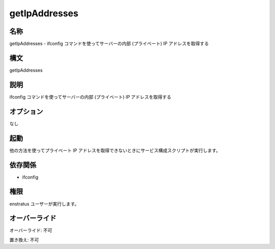 getIpAddresses
~~~~~~~~~~~~~~

..
    Name
    ++++

名称
++++

..
    getIpAddresses - retrieve the internal (private) IP of the server using the ifconfig command

getIpAddresses - ifconfig コマンドを使ってサーバーの内部 (プライベート) IP アドレスを取得する

..
    Synopsis
    ++++++++

構文
++++

getIpAddresses

..
    Description
    +++++++++++

説明
++++

..
    It retrieves the internal (private) IP of the server using the ifconfig command

ifconfig コマンドを使ってサーバーの内部 (プライベート) IP アドレスを取得する

..
    Options
    +++++++

オプション
++++++++++

..
    None

なし

..
    Invocation
    ++++++++++

起動
++++

..
    It can be used by service configuration scripts when it is not possible to obtain the private IP address using other methods.

他の方法を使ってプライベート IP アドレスを取得できないときにサービス構成スクリプトが実行します。

..
    Dependencies
    ++++++++++++

依存関係
++++++++

* ifconfig

..
    Permissions
    +++++++++++

権限
++++

..
    It is launched by the enstratus user.

enstratus ユーザーが実行します。

..
    Overrides
    +++++++++

オーバーライド
++++++++++++++

..
    Override: No

オーバーライド: 不可

..
    Replace: No

置き換え: 不可

